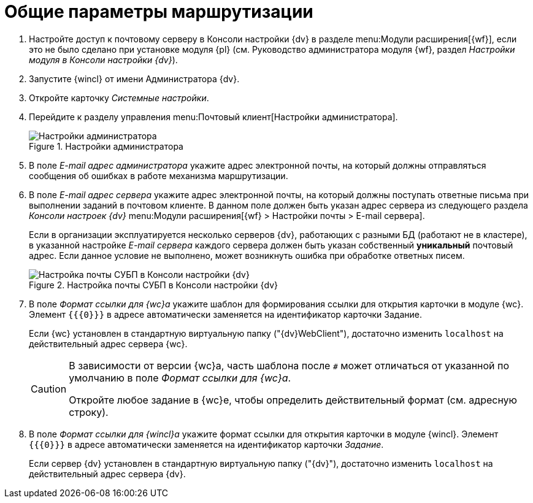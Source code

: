 = Общие параметры маршрутизации

. Настройте доступ к почтовому серверу в Консоли настройки {dv} в разделе menu:Модули расширения[{wf}], если это не было сделано при установке модуля {pl} (см. Руководство администратора модуля {wf}, раздел _Настройки модуля в Консоли настройки {dv}_).
. Запустите {wincl} от имени Администратора {dv}.
. Откройте карточку _Системные настройки_.
. Перейдите к разделу управления menu:Почтовый клиент[Настройки администратора].
+
.Настройки администратора
image::admin-settings.png[Настройки администратора]
+
[#admin-mail]
. В поле _E-mail адрес администратора_ укажите адрес электронной почты, на который должны отправляться сообщения об ошибках в работе механизма маршрутизации.
. В поле _E-mail адрес сервера_ укажите адрес электронной почты, на который должны поступать ответные письма при выполнении заданий в почтовом клиенте. В данном поле должен быть указан адрес сервера из следующего раздела _Консоли настроек {dv}_ menu:Модули расширения[{wf} > Настройки почты > E-mail сервера].
+
Если в организации эксплуатируется несколько серверов {dv}, работающих с разными БД (работают не в кластере), в указанной настройке _E-mail сервера_ каждого сервера должен быть указан собственный *уникальный* почтовый адрес. Если данное условие не выполнено, может возникнуть ошибка при обработке ответных писем.
+
.Настройка почты СУБП в Консоли настройки {dv}
image::cns-mail-config.png[Настройка почты СУБП в Консоли настройки {dv}]
+
. В поле _Формат ссылки для {wc}а_ укажите шаблон для формирования ссылки для открытия карточки в модуле {wc}. Элемент `{{\{0}}}` в адресе автоматически заменяется на идентификатор карточки Задание.
+
Если {wc} установлен в стандартную виртуальную папку ("{dv}WebClient"), достаточно изменить `localhost` на действительный адрес сервера {wc}.
+
[CAUTION]
====
В зависимости от версии {wc}а, часть шаблона после `#` может отличаться от указанной по умолчанию в поле _Формат ссылки для {wc}а_.

Откройте любое задание в {wc}е, чтобы определить действительный формат (см. адресную строку).
====
+
. В поле _Формат ссылки для {wincl}а_ укажите формат ссылки для открытия карточки в модуле {wincl}. Элемент `{{\{0}}}` в адресе автоматически заменяется на идентификатор карточки _Задание_.
+
Если сервер {dv} установлен в стандартную виртуальную папку ("{dv}"), достаточно изменить `localhost` на действительный адрес сервера {dv}.